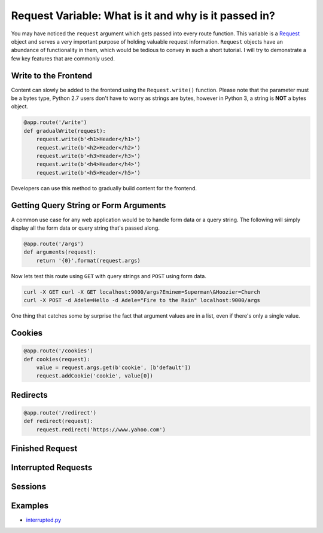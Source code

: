 Request Variable: What is it and why is it passed in?
=====================================================

You may have noticed the ``request`` argument which gets passed into every route function.  This variable is a `Request <https://twistedmatrix.com/documents/current/api/twisted.web.http.Request.html>`_ object and serves a very important purpose of holding valuable request information.  ``Request`` objects have an abundance of functionality in them, which would be tedious to convey in such a short tutorial.  I will try to demonstrate a few key features that are commonly used.


Write to the Frontend
---------------------

Content can slowly be added to the frontend using the ``Request.write()`` function.  Please note that the parameter must be a bytes type, Python 2.7 users don't have to worry as strings are bytes, however in Python 3, a string is **NOT** a bytes object.

.. code-block:: python

   @app.route('/write')
   def gradualWrite(request):
       request.write(b'<h1>Header</h1>')
       request.write(b'<h2>Header</h2>')
       request.write(b'<h3>Header</h3>')
       request.write(b'<h4>Header</h4>')
       request.write(b'<h5>Header</h5>')

Developers can use this method to gradually build content for the frontend.


Getting Query String or Form Arguments
--------------------------------------

A common use case for any web application would be to handle form data or a query string.  The following will simply display all the form data or query string that's passed along.

.. code-block:: python

   @app.route('/args')
   def arguments(request):
       return '{0}'.format(request.args)

Now lets test this route using ``GET`` with query strings and ``POST`` using form data.

.. code-block:: bash

   curl -X GET curl -X GET localhost:9000/args?Eminem=Superman\&Hoozier=Church
   curl -X POST -d Adele=Hello -d Adele="Fire to the Rain" localhost:9000/args

One thing that catches some by surprise the fact that argument values are in a list, even if there's only a single value.


Cookies
-------

.. code-block:: python

   @app.route('/cookies')
   def cookies(request):
       value = request.args.get(b'cookie', [b'default'])
       request.addCookie('cookie', value[0])


Redirects
---------

.. code-block:: python

   @app.route('/redirect')
   def redirect(request):
       request.redirect('https://www.yahoo.com')


Finished Request
----------------

Interrupted Requests
--------------------

Sessions
--------

Examples
--------

*  `interrupted.py <https://github.com/notoriousno/klein-basics/blob/intro/src/interrupted.py>`_
